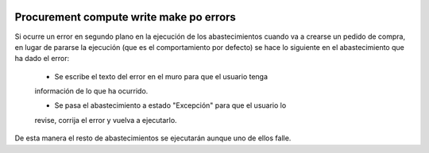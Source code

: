 .. image:: https://img.shields.io/badge/licence-AGPL--3-blue.svg
   :target: https://www.gnu.org/licenses/agpl-3.0-standalone.html
   :alt: License: AGPL-3

Procurement compute write make po errors
====

Si ocurre un error en segundo plano en la ejecución de los abastecimientos
cuando va a crearse un pedido de compra, en lugar de pararse la ejecución (que
es el comportamiento por defecto) se hace lo siguiente en el abastecimiento
que ha dado el error:

    - Se escribe el texto del error en el muro para que el usuario tenga
    información de lo que ha ocurrido.

    - Se pasa el abastecimiento a estado "Excepción" para que el usuario lo
    revise, corrija el error y vuelva a ejecutarlo.

De esta manera el resto de abastecimientos se ejecutarán aunque uno de ellos
falle.
